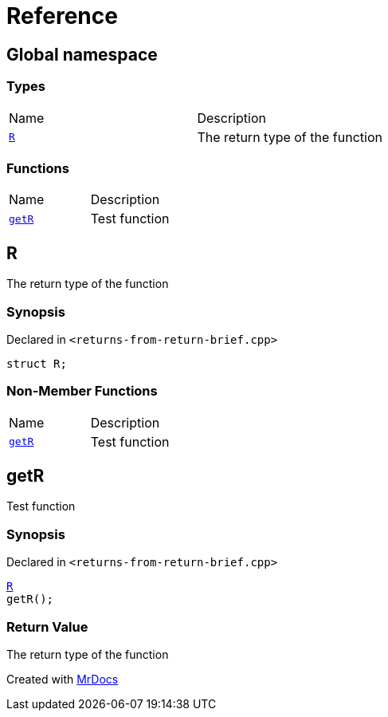 = Reference
:mrdocs:

[#index]
== Global namespace

=== Types

[cols=2]
|===
| Name
| Description
| <<R,`R`>> 
| The return type of the function
|===

=== Functions

[cols=2]
|===
| Name
| Description
| <<getR,`getR`>> 
| Test function
|===

[#R]
== R

The return type of the function

=== Synopsis

Declared in `&lt;returns&hyphen;from&hyphen;return&hyphen;brief&period;cpp&gt;`

[source,cpp,subs="verbatim,replacements,macros,-callouts"]
----
struct R;
----

=== Non-Member Functions

[cols=2]
|===
| Name
| Description
| <<getR,`getR`>>
| Test function
|===

[#getR]
== getR

Test function

=== Synopsis

Declared in `&lt;returns&hyphen;from&hyphen;return&hyphen;brief&period;cpp&gt;`

[source,cpp,subs="verbatim,replacements,macros,-callouts"]
----
<<R,R>>
getR();
----

=== Return Value

The return type of the function


[.small]#Created with https://www.mrdocs.com[MrDocs]#

